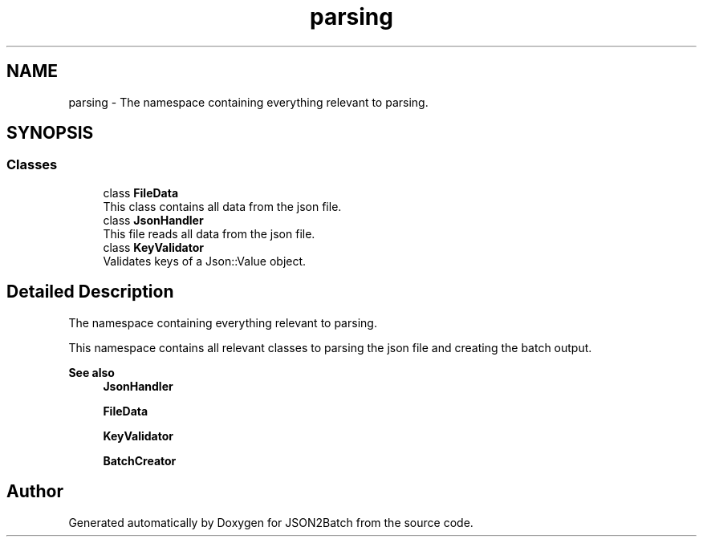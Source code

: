 .TH "parsing" 3 "Sat Apr 27 2024 14:29:42" "Version 0.3.1" "JSON2Batch" \" -*- nroff -*-
.ad l
.nh
.SH NAME
parsing \- The namespace containing everything relevant to parsing\&.  

.SH SYNOPSIS
.br
.PP
.SS "Classes"

.in +1c
.ti -1c
.RI "class \fBFileData\fP"
.br
.RI "This class contains all data from the json file\&. "
.ti -1c
.RI "class \fBJsonHandler\fP"
.br
.RI "This file reads all data from the json file\&. "
.ti -1c
.RI "class \fBKeyValidator\fP"
.br
.RI "Validates keys of a Json::Value object\&. "
.in -1c
.SH "Detailed Description"
.PP 
The namespace containing everything relevant to parsing\&. 

This namespace contains all relevant classes to parsing the json file and creating the batch output\&.
.PP
\fBSee also\fP
.RS 4
\fBJsonHandler\fP 
.PP
\fBFileData\fP 
.PP
\fBKeyValidator\fP 
.PP
\fBBatchCreator\fP 
.RE
.PP

.SH "Author"
.PP 
Generated automatically by Doxygen for JSON2Batch from the source code\&.
